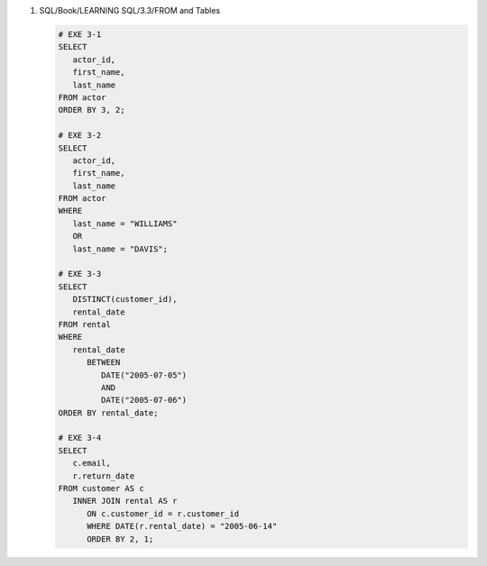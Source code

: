 1. SQL/Book/LEARNING SQL/3.3/FROM and Tables

   .. code-block:: sql

      # EXE 3-1
      SELECT 
         actor_id,
         first_name,
         last_name
      FROM actor
      ORDER BY 3, 2;

      # EXE 3-2
      SELECT 
         actor_id,
         first_name,
         last_name
      FROM actor
      WHERE
         last_name = "WILLIAMS"
         OR
         last_name = "DAVIS";

      # EXE 3-3
      SELECT
         DISTINCT(customer_id),
         rental_date
      FROM rental
      WHERE
         rental_date
            BETWEEN 
               DATE("2005-07-05")
               AND
               DATE("2005-07-06")
      ORDER BY rental_date;

      # EXE 3-4
      SELECT
         c.email,
         r.return_date
      FROM customer AS c
         INNER JOIN rental AS r
            ON c.customer_id = r.customer_id
            WHERE DATE(r.rental_date) = "2005-06-14"
            ORDER BY 2, 1;
